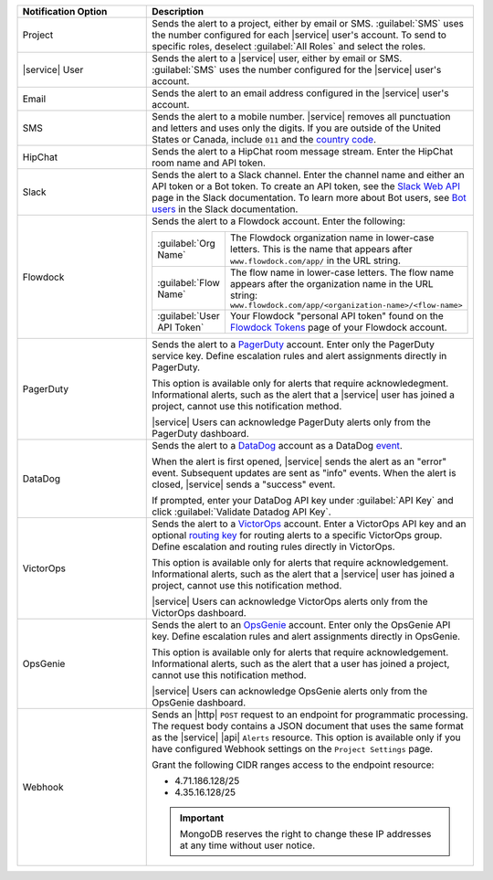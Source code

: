 .. list-table::
   :widths: 35 65
   :header-rows: 1

   * - Notification Option

     - Description

   * - Project

     - Sends the alert to a project, either by email or SMS. 
       :guilabel:`SMS` uses the number configured for each |service|
       user's account. To send to specific roles, deselect
       :guilabel:`All Roles` and select the roles.

   * - |service| User

     - Sends the alert to a |service| user, either by email or SMS. 
       :guilabel:`SMS` uses the number configured for the |service|
       user's account.

   * - Email

     - Sends the alert to an email address configured in the |service|
       user's account.

   * - SMS

     - Sends the alert to a mobile number. |service| removes all
       punctuation and letters and uses only the digits. If you are
       outside of the United States or Canada, include ``011`` and the
       `country code <https://countrycode.org/>`__. 

       .. example::

          For New Zealand enter ``01164`` before the phone number. As
          an alternative, use a 
          `Google Voice number <https://voice.google.com>`__. |service
          uses the U.S.-based `Twilio <https://www.twilio.com>`_ to
          send SMS messages.

   * - HipChat

     - Sends the alert to a HipChat room message stream. Enter the
       HipChat room name and API token.

   * - Slack

     - Sends the alert to a Slack channel. Enter the channel name and
       either an API token or a Bot token. To create an API token, see
       the `Slack Web API <https://api.slack.com/web>`__ page in the
       Slack documentation. To learn more about Bot users, see
       `Bot users <https://api.slack.com/bot-users>`__  in the Slack
       documentation.

   * - Flowdock

     - Sends the alert to a Flowdock account. Enter the following:

       .. list-table::
          :widths: 20 80

          * - :guilabel:`Org Name`
            - The Flowdock organization name in lower-case letters.
              This is the name that appears after
              ``www.flowdock.com/app/`` in the URL string.

          * - :guilabel:`Flow Name`
            - The flow name in lower-case letters. The flow name
              appears after the organization name in the URL string:
              ``www.flowdock.com/app/<organization-name>/<flow-name>``

          * - :guilabel:`User API Token`
            - Your Flowdock "personal API token" found on the
              `Flowdock Tokens <https://www.flowdock.com/account/tokens>`_ page of your Flowdock account.

   * - PagerDuty

     - Sends the alert to a 
       `PagerDuty <http://www.pagerduty.com/?utm_source=mongodb&utm_medium=docs&utm_campaign=partner>`__
       account. Enter only the PagerDuty service key. Define
       escalation rules and alert assignments directly in PagerDuty.

       This option is available only for alerts that require
       acknowledegment. Informational alerts, such as the alert that a
       |service| user has joined a project, cannot use this 
       notification method.

       |service| Users can acknowledge PagerDuty alerts only from the
       PagerDuty dashboard.

   * - DataDog

     - Sends the alert to a 
       `DataDog <https://www.datadoghq.com/alerts/>`_ account as a
       DataDog
       `event <https://docs.datadoghq.com/graphing/event_stream/>`_.

       When the alert is first opened, |service| sends the alert as an
       "error" event. Subsequent updates are sent as "info" events.
       When the alert is closed, |service| sends a "success" event.

       If prompted, enter your DataDog API key under
       :guilabel:`API Key` and click
       :guilabel:`Validate Datadog API Key`.

   * - VictorOps

     - Sends the alert to a `VictorOps <https://victorops.com/>`_ 
       account. Enter a VictorOps API key and an optional
       `routing key <https://help.victorops.com/knowledge-base/routing-keys/>`_
       for routing alerts to a specific VictorOps group. Define
       escalation and routing rules directly in VictorOps.

       This option is available only for alerts that require 
       acknowledgement. Informational alerts, such as the alert that a 
       |service| user has joined a project, cannot use this
       notification method.

       |service| Users can acknowledge VictorOps alerts only from the
       VictorOps dashboard.

   * - OpsGenie

     - Sends the alert to an `OpsGenie <https://www.opsgenie.com/>`_
       account. Enter only the OpsGenie API key. Define escalation
       rules and alert assignments directly in OpsGenie.

       This option is available only for alerts that require 
       acknowledgement. Informational alerts, such as the alert that a 
       user has joined a project, cannot use this notification method.

       |service| Users can acknowledge OpsGenie alerts only from the
       OpsGenie dashboard.

   * - Webhook

     - Sends an |http| ``POST`` request to an endpoint for
       programmatic processing. The request body contains a JSON
       document that uses the same format as the |service| |api|
       ``Alerts`` resource. This option is available only if you have
       configured Webhook settings on the ``Project Settings`` page.
       
       Grant the following CIDR ranges access to the endpoint resource:
       
       - 4.71.186.128/25
       - 4.35.16.128/25
       
       .. important::
       
          MongoDB reserves the right to change these IP addresses at
          any time without user notice.
